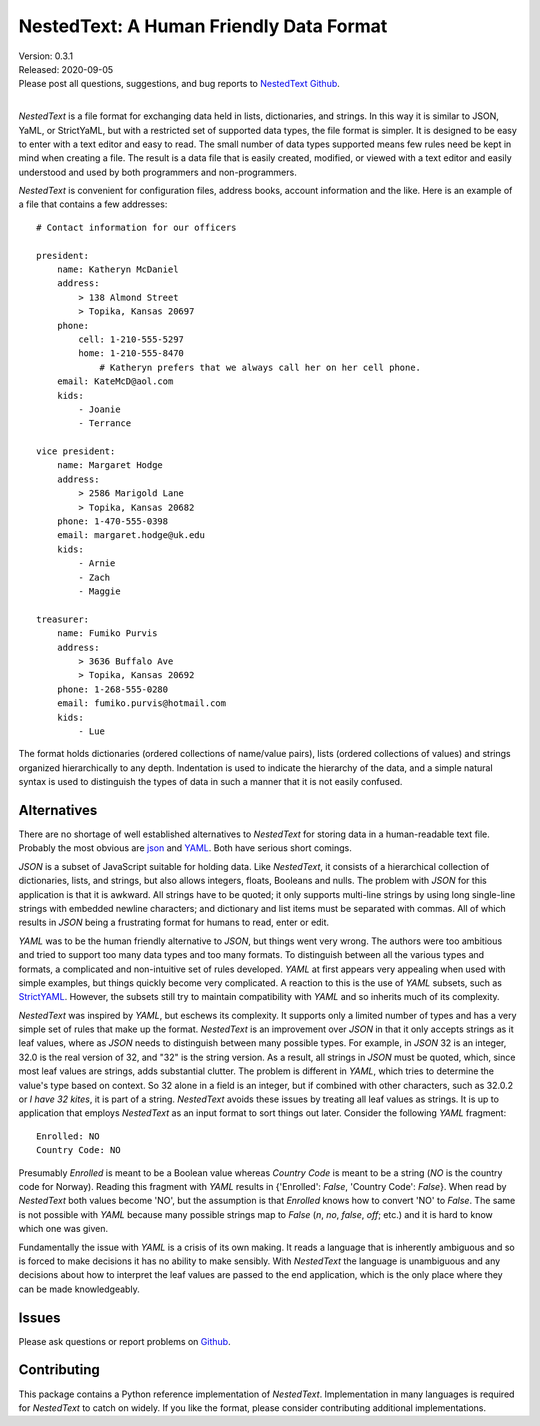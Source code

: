 NestedText: A Human Friendly Data Format
========================================

.. image:: https://img.shields.io/travis/KenKundert/nestedtext/master.svg
    :target: https://travis-ci.org/KenKundert/nestedtext

.. image:: https://img.shields.io/coveralls/KenKundert/nestedtext.svg
    :target: https://coveralls.io/r/KenKundert/nestedtext

.. image:: https://img.shields.io/pypi/v/nestedtext.svg
    :target: https://pypi.python.org/pypi/nestedtext

.. image:: https://img.shields.io/pypi/pyversions/nestedtext.svg
    :target: https://pypi.python.org/pypi/nestedtext


| Version: 0.3.1
| Released: 2020-09-05
| Please post all questions, suggestions, and bug reports to
  `NestedText Github <https://github.com/KenKundert/nestedtext/issues>`_.
|


*NestedText* is a file format for exchanging data held in lists, dictionaries, 
and strings.  In this way it is similar to JSON, YaML, or StrictYaML, but with 
a restricted set of supported data types, the file format is simpler. It is 
designed to be easy to enter with a text editor and easy to read.  The small 
number of data types supported means few rules need be kept in mind when 
creating a file.  The result is a data file that is easily created, modified, or 
viewed with a text editor and easily understood and used by both programmers and 
non-programmers.

*NestedText* is convenient for configuration files, address books, account 
information and the like.  Here is an example of a file that contains a few 
addresses::

    # Contact information for our officers

    president:
        name: Katheryn McDaniel
        address:
            > 138 Almond Street
            > Topika, Kansas 20697
        phone:
            cell: 1-210-555-5297
            home: 1-210-555-8470
                # Katheryn prefers that we always call her on her cell phone.
        email: KateMcD@aol.com
        kids:
            - Joanie
            - Terrance

    vice president:
        name: Margaret Hodge
        address:
            > 2586 Marigold Lane
            > Topika, Kansas 20682
        phone: 1-470-555-0398
        email: margaret.hodge@uk.edu
        kids:
            - Arnie
            - Zach
            - Maggie

    treasurer:
        name: Fumiko Purvis
        address:
            > 3636 Buffalo Ave
            > Topika, Kansas 20692
        phone: 1-268-555-0280
        email: fumiko.purvis@hotmail.com
        kids:
            - Lue

The format holds dictionaries (ordered collections of name/value pairs), lists 
(ordered collections of values) and strings organized hierarchically to any 
depth.  Indentation is used to indicate the hierarchy of the data, and a simple 
natural syntax is used to distinguish the types of data in such a manner that it 
is not easily confused.


Alternatives
------------

There are no shortage of well established alternatives to *NestedText* for 
storing data in a human-readable text file. Probably the most obvious are `json 
<https://docs.python.org/3/library/json.html>`_ and `YAML 
<https://pyyaml.org/wiki/PyYAMLDocumentation>`_.  Both have serious short 
comings.

*JSON* is a subset of JavaScript suitable for holding data. Like *NestedText*, 
it consists of a hierarchical collection of dictionaries, lists, and strings, 
but also allows integers, floats, Booleans and nulls.  The problem with *JSON* 
for this application is that it is awkward. All strings have to be quoted; it 
only supports multi-line strings by using long single-line strings with embedded 
newline characters; and dictionary and list items must be separated with commas.  
All of which results in *JSON* being a frustrating format for humans to read, 
enter or edit.

*YAML* was to be the human friendly alternative to *JSON*, but things went very 
wrong. The authors were too ambitious and tried to support too many data types 
and too many formats. To distinguish between all the various types and formats, 
a complicated and non-intuitive set of rules developed.  *YAML* at first appears 
very appealing when used with simple examples, but things quickly become very 
complicated.  A reaction to this is the use of *YAML* subsets, such as 
`StrictYAML <https://hitchdev.com/strictyaml>`_.  However, the subsets still try 
to maintain compatibility with *YAML* and so inherits much of its complexity.

*NestedText* was inspired by *YAML*, but eschews its complexity. It supports 
only a limited number of types and has a very simple set of rules that make up 
the format.  *NestedText* is an improvement over *JSON* in that it only accepts 
strings as it leaf values, where as *JSON* needs to distinguish between many 
possible types. For example, in *JSON* 32 is an integer, 32.0 is the real 
version of 32, and "32" is the string version. As a result, all strings in 
*JSON* must be quoted, which, since most leaf values are strings, adds 
substantial clutter.  The problem is different in *YAML*, which tries to 
determine the value's type based on context. So 32 alone in a field is an 
integer, but if combined with other characters, such as 32.0.2 or *I have 32 
kites*, it is part of a string.  *NestedText* avoids these issues by treating 
all leaf values as strings. It is up to application that employs *NestedText* as 
an input format to sort things out later.  Consider the following *YAML* 
fragment::

    Enrolled: NO
    Country Code: NO

Presumably *Enrolled* is meant to be a Boolean value whereas *Country Code* is 
meant to be a string (*NO* is the country code for Norway). Reading this 
fragment with *YAML* results in {'Enrolled': *False*, 'Country Code': *False*}.  
When read by *NestedText* both values become 'NO', but the assumption is that 
*Enrolled* knows how to convert 'NO' to *False*. The same is not possible with 
*YAML* because many possible strings map to *False* (`n`, `no`, `false`, `off`; 
etc.) and it is hard to know which one was given.

Fundamentally the issue with *YAML* is a crisis of its own making. It reads 
a language that is inherently ambiguous and so is forced to make decisions it 
has no ability to make sensibly.  With *NestedText* the language is unambiguous 
and any decisions about how to interpret the leaf values are passed to the end 
application, which is the only place where they can be made knowledgeably.



Issues
------

Please ask questions or report problems on `Github 
<https://github.com/KenKundert/nestedtext/issues>`_.


Contributing
------------

This package contains a Python reference implementation of *NestedText*.
Implementation in many languages is required for *NestedText* to catch on widely.
If you like the format, please consider contributing additional implementations. 
